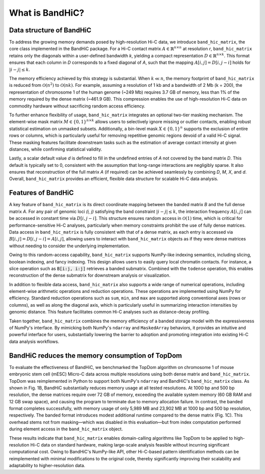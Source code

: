 What is BandHiC?
================

Data structure of BandHiC
-------------------------

To address the growing memory demands posed by high-resolution Hi-C data, we introduce ``band_hic_matrix``, the core class implemented in the BandHiC package. For a Hi-C contact matrix :math:`A \in \mathbb{R}^{n \times n}` at resolution *r*, ``band_hic_matrix`` retains only the diagonals within a user-defined bandwidth *k*, yielding a compact representation :math:`D \in \mathbb{R}^{n \times k}`. This format ensures that each column in *D* corresponds to a fixed diagonal of *A*, such that the mapping :math:`A[i, j] = D[i, j - i]` holds for :math:`|i - j| \le k`.

The memory efficiency achieved by this strategy is substantial. When :math:`k \ll n`, the memory footprint of ``band_hic_matrix`` is reduced from :math:`\mathcal{O}(n^2)` to :math:`\mathcal{O}(nk)`. For example, assuming a resolution of 1 kb and a bandwidth of 2 Mb (k = 200), the representation of chromosome 1 of the human genome (~249 Mb) requires 3.7 GB of memory, less than 1% of the memory required by the dense matrix (~461.9 GB). This compression enables the use of high-resolution Hi-C data on commodity hardware without sacrificing random access efficiency.

To further enhance flexibility of usage, ``band_hic_matrix`` integrates an optional two-tier masking mechanism. The element-wise mask matrix :math:`M \in \{0,1\}^{n \times k}` allows users to selectively ignore missing or outlier contacts, enabling robust statistical estimation on unmasked subsets. Additionally, a bin-level mask :math:`X \in \{0,1\}^n` supports the exclusion of entire rows or columns, which is particularly useful for removing repetitive genomic regions devoid of a valid Hi-C signal. These masking features facilitate downstream tasks such as the estimation of average contact intensity at given distances, while confirming statistical validity.

Lastly, a scalar default value *d* is defined to fill in the undefined entries of *A* not covered by the band matrix *D*. This default is typically set to 0, consistent with the assumption that long-range interactions are negligibly sparse. It also ensures that reconstruction of the full matrix *A* (if required) can be achieved seamlessly by combining *D*, *M*, *X*, and *d*. Overall, ``band_hic_matrix`` provides an efficient, flexible data structure for scalable Hi-C data analysis.

Features of BandHiC
------------------------

A key feature of ``band_hic_matrix`` is its direct coordinate mapping between the banded matrix *B* and the full dense matrix *A*. For any pair of genomic loci *(i, j)* satisfying the band constraint :math:`|i - j| \le k`, the interaction frequency :math:`A[i, j]` can be accessed in constant time via :math:`D[i, j - i]`. This structure ensures random access in :math:`\mathcal{O}(1)` time, which is critical for performance-sensitive Hi-C analyses, particularly when memory constraints prohibit the use of fully dense matrices. Data access in ``band_hic_matrix`` is fully consistent with that of a dense matrix, as each entry is accessed via :math:`B[i, j] = D[i, j - i] = A[i, j]`, allowing users to interact with ``band_hic_matrix`` objects as if they were dense matrices without needing to consider the underlying implementation.

Owing to this random-access capability, ``band_hic_matrix`` supports NumPy-like indexing semantics, including slicing, boolean indexing, and fancy indexing. This design allows users to easily query local chromatin contacts. For instance, a slice operation such as :code:`B[i:j, i:j]` retrieves a banded submatrix. Combined with the ``todense`` operation, this enables reconstruction of the dense submatrix for downstream analysis or visualization.

In addition to flexible data access, ``band_hic_matrix`` also supports a wide range of numerical operations, including element-wise arithmetic operations and reduction operations. These operations are implemented using NumPy for efficiency. Standard reduction operations such as ``sum``, ``min``, and ``max`` are supported along conventional axes (rows or columns), as well as along the diagonal axis, which is particularly useful in summarizing interaction intensities by genomic distance. This feature facilitates common Hi-C analyses such as distance-decay profiling.

Taken together, ``band_hic_matrix`` combines the memory efficiency of a banded storage model with the expressiveness of NumPy's interface. By mimicking both NumPy's ``ndarray`` and ``MaskedArray`` behaviors, it provides an intuitive and powerful interface for users, substantially lowering the barrier to adoption and promoting integration into existing Hi-C data analysis workflows.

BandHiC reduces the memory consumption of TopDom
----------------------------------------------------

To evaluate the effectiveness of BandHiC, we benchmarked the TopDom algorithm on chromosome 1 of mouse embryonic stem cell (mESC) Micro-C data across multiple resolutions using both dense matrix and ``band_hic_matrix``. TopDom was reimplemented in Python to support both NumPy's ``ndarray`` and BandHiC's ``band_hic_matrix`` class. As shown in Fig. 1B, BandHiC substantially reduces memory usage at all tested resolutions. At 1000 bp and 500 bp resolution, the dense matrices require over 72 GB of memory, exceeding the available system memory (60 GB RAM and 12 GB swap space), and causing the program to terminate due to memory allocation failure. In contrast, the banded format completes successfully, with memory usage of only 5,989 MB and 23,902 MB at 1000 bp and 500 bp resolution, respectively. The banded format introduces modest additional runtime compared to the dense matrix (Fig. 1C). This overhead stems not from masking—which was disabled in this evaluation—but from index computation performed during element access in the ``band_hic_matrix`` object.

These results indicate that ``band_hic_matrix`` enables domain-calling algorithms like TopDom to be applied to high-resolution Hi-C data on standard hardware, making large-scale analysis feasible without incurring significant computational cost. Owing to BandHiC's NumPy-like API, other Hi-C-based pattern identification methods can be reimplemented with minimal modifications to the original code, thereby significantly improving their scalability and adaptability to higher-resolution data.
